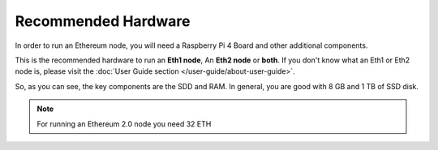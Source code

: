 .. Ethereum on ARM documentation documentation master file, created by
   sphinx-quickstart on Wed Jan 13 19:04:18 2021.

Recommended Hardware
====================

In order to run an Ethereum node, you will need a Raspberry Pi 4 Board 
and other additional components.

This is the recommended hardware to run an **Eth1 node**, An **Eth2 node** or **both**. 
If you don't know what an Eth1 or Eth2 node is, please visit the :doc:`User Guide section </user-guide/about-user-guide>`.

.. tabs::

  .. tab:: Ethereum 1.0 node

    Recommended hardware and settings for running an Ethereum 1.0 node

    * **Raspberry 4** (8GB RAM)
    * **MicroSD Card** (16 GB Class 10 minimum)
    * **1 TB SSD** USB 3.0 disk or an SSD with an USB to SATA case (see :doc:`Storage </user-guide/storage>` section).
    * **Power supply**
    * **Ethernet cable**
    * **Port forwarding** (see clients for further info)
    * **A case with heatsink and fan**
    * USB keyboard, Monitor and HDMI cable (micro-HDMI) (Optional)

    While a 4 GB RAM device would work, we recommend to go for a 8 GB RAM board.

  .. tab:: Ethereum 2.0 node

    Recommended hardware and settings for running an Ethereum 2.0 node (Beacon Chain and Validator).

    * **Raspberry 4** (4GB or 8GB RAM)
    * **MicroSD Card** (16 GB Class 10 minimum)
    * **256 GB SSD** USB 3.0 disk or an SSD with an USB to SATA case (see :doc:`Storage </user-guide/storage>` section).
    * **Power supply**
    * **Ethernet cable**
    * **Port forwarding** (see clients for further info)
    * **A case with heatsink and fan**
    * USB keyboard, Monitor and HDMI cable (micro-HDMI) (Optional)

    You need an Ethereum 1.0 provider to create blocks (see :doc:`User Guide </user-guide/about-user-guide>` for further info)
    
  .. tab:: Ethereum 1.0 + Ethereum 2.0 nodes
    
    Recommended hardware and settings for running an Ethereum 1.0 
    + Ethereum 2.0 node (both running at the same time).

    * **Raspberry 4** (model B 8GB)
    * **MicroSD Card** (16 GB Class 10 minimum)
    * **1 TB SSD** USB 3.0 disk or an SSD with an USB to SATA case (see :doc:`Storage </user-guide/storage>` section).
    * **Power supply**
    * **Ethernet cable**
    * **Port forwarding** (see clients for further info)
    * **A case with heatsink and fan**
    * USB keyboard, Monitor and HDMI cable (micro-HDMI) (Optional)

So, as you can see, the key components are the SDD and RAM. In general, you are good with 8 GB and 1 TB of SSD disk.

.. note::
  For running an Ethereum 2.0 node you need 32 ETH
